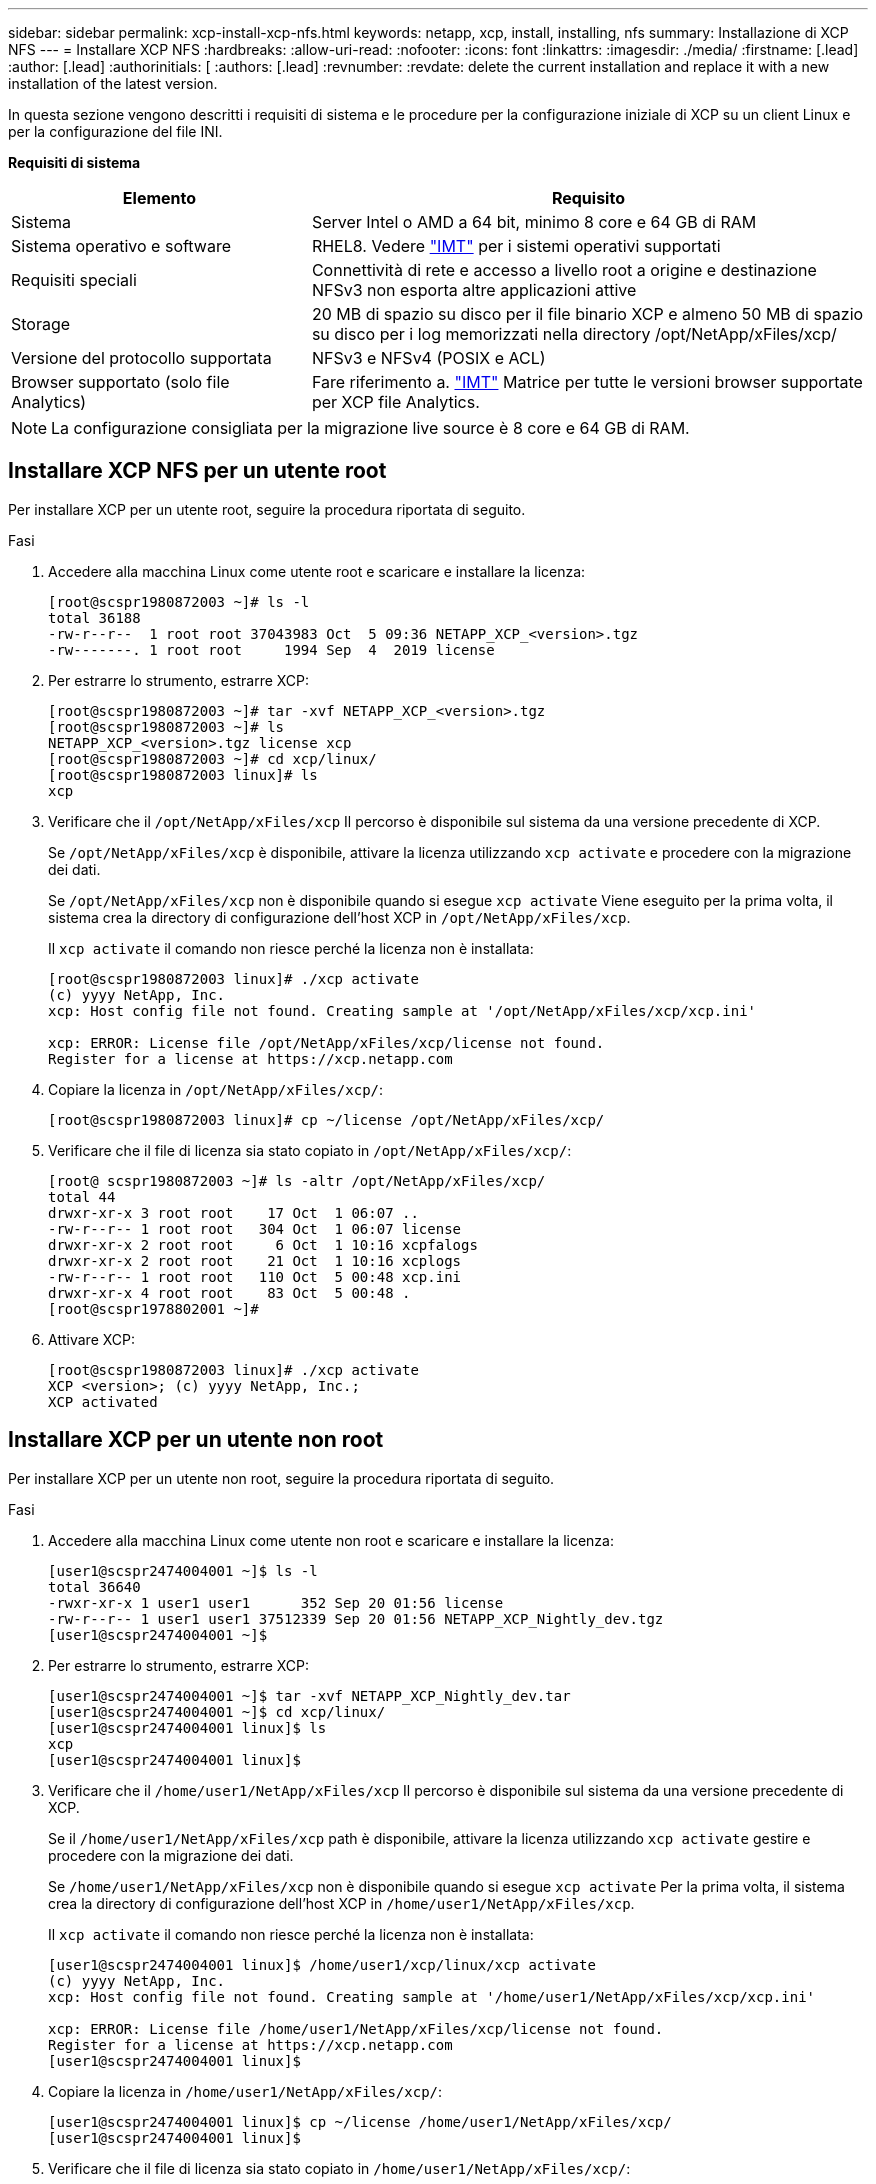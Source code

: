 ---
sidebar: sidebar 
permalink: xcp-install-xcp-nfs.html 
keywords: netapp, xcp, install, installing, nfs 
summary: Installazione di XCP NFS 
---
= Installare XCP NFS
:hardbreaks:
:allow-uri-read: 
:nofooter: 
:icons: font
:linkattrs: 
:imagesdir: ./media/
:firstname: [.lead]
:author: [.lead]
:authorinitials: [
:authors: [.lead]
:revnumber: 
:revdate: delete the current installation and replace it with a new installation of the latest version.


In questa sezione vengono descritti i requisiti di sistema e le procedure per la configurazione iniziale di XCP su un client Linux e per la configurazione del file INI.

*Requisiti di sistema*

[cols="35,65"]
|===
| Elemento | Requisito 


| Sistema | Server Intel o AMD a 64 bit, minimo 8 core e 64 GB di RAM 


| Sistema operativo e software | RHEL8. Vedere link:https://mysupport.netapp.com/matrix/["IMT"^] per i sistemi operativi supportati 


| Requisiti speciali | Connettività di rete e accesso a livello root a origine e destinazione NFSv3 non esporta altre applicazioni attive 


| Storage | 20 MB di spazio su disco per il file binario XCP e almeno 50 MB di spazio su disco per i log memorizzati nella directory /opt/NetApp/xFiles/xcp/ 


| Versione del protocollo supportata | NFSv3 e NFSv4 (POSIX e ACL) 


| Browser supportato (solo file Analytics) | Fare riferimento a. link:https://mysupport.netapp.com/matrix/["IMT"^] Matrice per tutte le versioni browser supportate per XCP file Analytics. 
|===

NOTE: La configurazione consigliata per la migrazione live source è 8 core e 64 GB di RAM.



== Installare XCP NFS per un utente root

Per installare XCP per un utente root, seguire la procedura riportata di seguito.

.Fasi
. Accedere alla macchina Linux come utente root e scaricare e installare la licenza:
+
[listing]
----
[root@scspr1980872003 ~]# ls -l
total 36188
-rw-r--r--  1 root root 37043983 Oct  5 09:36 NETAPP_XCP_<version>.tgz
-rw-------. 1 root root     1994 Sep  4  2019 license
----
. Per estrarre lo strumento, estrarre XCP:
+
[listing]
----
[root@scspr1980872003 ~]# tar -xvf NETAPP_XCP_<version>.tgz
[root@scspr1980872003 ~]# ls
NETAPP_XCP_<version>.tgz license xcp
[root@scspr1980872003 ~]# cd xcp/linux/
[root@scspr1980872003 linux]# ls
xcp
----
. Verificare che il `/opt/NetApp/xFiles/xcp` Il percorso è disponibile sul sistema da una versione precedente di XCP.
+
Se `/opt/NetApp/xFiles/xcp` è disponibile, attivare la licenza utilizzando `xcp activate` e procedere con la migrazione dei dati.

+
Se `/opt/NetApp/xFiles/xcp` non è disponibile quando si esegue `xcp activate` Viene eseguito per la prima volta, il sistema crea la directory di configurazione dell'host XCP in `/opt/NetApp/xFiles/xcp`.

+
Il `xcp activate` il comando non riesce perché la licenza non è installata:

+
[listing]
----
[root@scspr1980872003 linux]# ./xcp activate
(c) yyyy NetApp, Inc.
xcp: Host config file not found. Creating sample at '/opt/NetApp/xFiles/xcp/xcp.ini'

xcp: ERROR: License file /opt/NetApp/xFiles/xcp/license not found.
Register for a license at https://xcp.netapp.com
----
. Copiare la licenza in `/opt/NetApp/xFiles/xcp/`:
+
[listing]
----
[root@scspr1980872003 linux]# cp ~/license /opt/NetApp/xFiles/xcp/
----
. Verificare che il file di licenza sia stato copiato in `/opt/NetApp/xFiles/xcp/`:
+
[listing]
----
[root@ scspr1980872003 ~]# ls -altr /opt/NetApp/xFiles/xcp/
total 44
drwxr-xr-x 3 root root    17 Oct  1 06:07 ..
-rw-r--r-- 1 root root   304 Oct  1 06:07 license
drwxr-xr-x 2 root root     6 Oct  1 10:16 xcpfalogs
drwxr-xr-x 2 root root    21 Oct  1 10:16 xcplogs
-rw-r--r-- 1 root root   110 Oct  5 00:48 xcp.ini
drwxr-xr-x 4 root root    83 Oct  5 00:48 .
[root@scspr1978802001 ~]#
----
. Attivare XCP:
+
[listing]
----
[root@scspr1980872003 linux]# ./xcp activate
XCP <version>; (c) yyyy NetApp, Inc.;
XCP activated
----




== Installare XCP per un utente non root

Per installare XCP per un utente non root, seguire la procedura riportata di seguito.

.Fasi
. Accedere alla macchina Linux come utente non root e scaricare e installare la licenza:
+
[listing]
----
[user1@scspr2474004001 ~]$ ls -l
total 36640
-rwxr-xr-x 1 user1 user1      352 Sep 20 01:56 license
-rw-r--r-- 1 user1 user1 37512339 Sep 20 01:56 NETAPP_XCP_Nightly_dev.tgz
[user1@scspr2474004001 ~]$
----
. Per estrarre lo strumento, estrarre XCP:
+
[listing]
----
[user1@scspr2474004001 ~]$ tar -xvf NETAPP_XCP_Nightly_dev.tar
[user1@scspr2474004001 ~]$ cd xcp/linux/
[user1@scspr2474004001 linux]$ ls
xcp
[user1@scspr2474004001 linux]$
----
. Verificare che il `/home/user1/NetApp/xFiles/xcp` Il percorso è disponibile sul sistema da una versione precedente di XCP.
+
Se il `/home/user1/NetApp/xFiles/xcp` path è disponibile, attivare la licenza utilizzando `xcp activate` gestire e procedere con la migrazione dei dati.

+
Se `/home/user1/NetApp/xFiles/xcp` non è disponibile quando si esegue `xcp activate` Per la prima volta, il sistema crea la directory di configurazione dell'host XCP in `/home/user1/NetApp/xFiles/xcp`.

+
Il `xcp activate` il comando non riesce perché la licenza non è installata:

+
[listing]
----
[user1@scspr2474004001 linux]$ /home/user1/xcp/linux/xcp activate
(c) yyyy NetApp, Inc.
xcp: Host config file not found. Creating sample at '/home/user1/NetApp/xFiles/xcp/xcp.ini'

xcp: ERROR: License file /home/user1/NetApp/xFiles/xcp/license not found.
Register for a license at https://xcp.netapp.com
[user1@scspr2474004001 linux]$
----
. Copiare la licenza in `/home/user1/NetApp/xFiles/xcp/`:
+
[listing]
----
[user1@scspr2474004001 linux]$ cp ~/license /home/user1/NetApp/xFiles/xcp/
[user1@scspr2474004001 linux]$
----
. Verificare che il file di licenza sia stato copiato in `/home/user1/NetApp/xFiles/xcp/`:
+
[listing]
----
[user1@scspr2474004001 xcp]$ ls -ltr
total 8
drwxrwxr-x 2 user1 user1  21 Sep 20 02:04 xcplogs
-rw-rw-r-- 1 user1 user1  71 Sep 20 02:04 xcp.ini
-rwxr-xr-x 1 user1 user1 352 Sep 20 02:10 license
[user1@scspr2474004001 xcp]$
----
. Attivare XCP:
+
[listing]
----
[user1@scspr2474004001 linux]$ ./xcp activate
(c) yyyy NetApp, Inc.

XCP activated

[user1@scspr2474004001 linux]$
----

